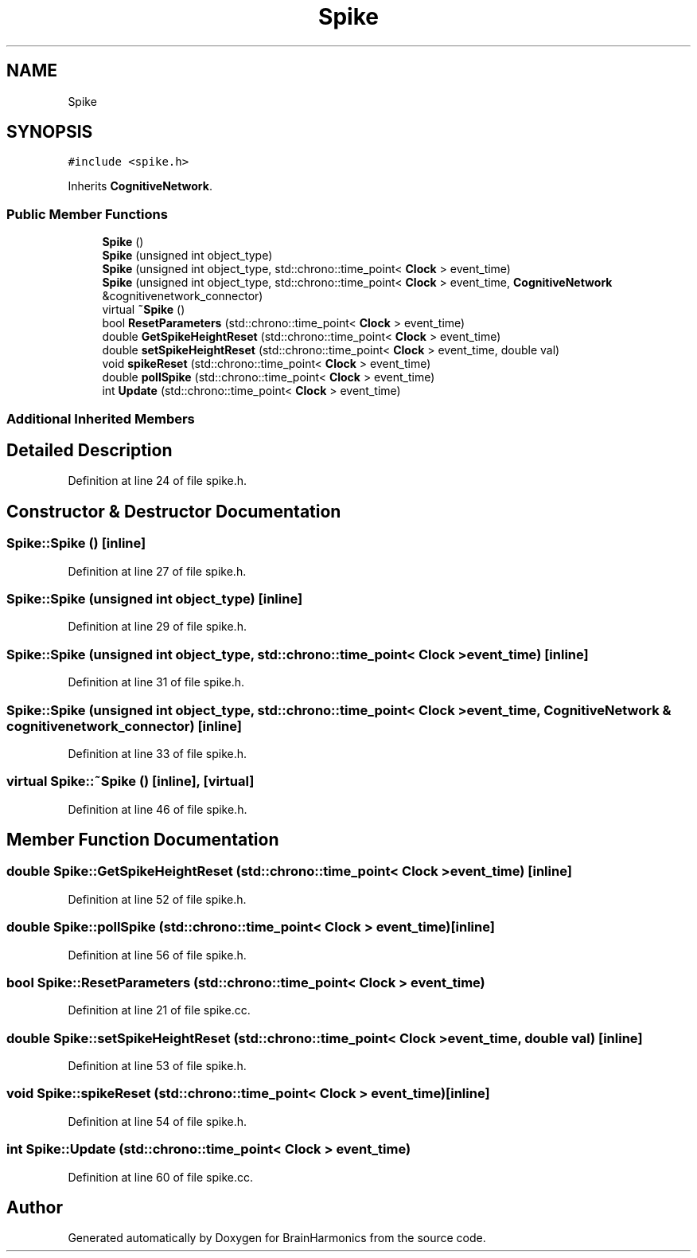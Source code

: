 .TH "Spike" 3 "Tue Oct 10 2017" "Version 0.1" "BrainHarmonics" \" -*- nroff -*-
.ad l
.nh
.SH NAME
Spike
.SH SYNOPSIS
.br
.PP
.PP
\fC#include <spike\&.h>\fP
.PP
Inherits \fBCognitiveNetwork\fP\&.
.SS "Public Member Functions"

.in +1c
.ti -1c
.RI "\fBSpike\fP ()"
.br
.ti -1c
.RI "\fBSpike\fP (unsigned int object_type)"
.br
.ti -1c
.RI "\fBSpike\fP (unsigned int object_type, std::chrono::time_point< \fBClock\fP > event_time)"
.br
.ti -1c
.RI "\fBSpike\fP (unsigned int object_type, std::chrono::time_point< \fBClock\fP > event_time, \fBCognitiveNetwork\fP &cognitivenetwork_connector)"
.br
.ti -1c
.RI "virtual \fB~Spike\fP ()"
.br
.ti -1c
.RI "bool \fBResetParameters\fP (std::chrono::time_point< \fBClock\fP > event_time)"
.br
.ti -1c
.RI "double \fBGetSpikeHeightReset\fP (std::chrono::time_point< \fBClock\fP > event_time)"
.br
.ti -1c
.RI "double \fBsetSpikeHeightReset\fP (std::chrono::time_point< \fBClock\fP > event_time, double val)"
.br
.ti -1c
.RI "void \fBspikeReset\fP (std::chrono::time_point< \fBClock\fP > event_time)"
.br
.ti -1c
.RI "double \fBpollSpike\fP (std::chrono::time_point< \fBClock\fP > event_time)"
.br
.ti -1c
.RI "int \fBUpdate\fP (std::chrono::time_point< \fBClock\fP > event_time)"
.br
.in -1c
.SS "Additional Inherited Members"
.SH "Detailed Description"
.PP 
Definition at line 24 of file spike\&.h\&.
.SH "Constructor & Destructor Documentation"
.PP 
.SS "Spike::Spike ()\fC [inline]\fP"

.PP
Definition at line 27 of file spike\&.h\&.
.SS "Spike::Spike (unsigned int object_type)\fC [inline]\fP"

.PP
Definition at line 29 of file spike\&.h\&.
.SS "Spike::Spike (unsigned int object_type, std::chrono::time_point< \fBClock\fP > event_time)\fC [inline]\fP"

.PP
Definition at line 31 of file spike\&.h\&.
.SS "Spike::Spike (unsigned int object_type, std::chrono::time_point< \fBClock\fP > event_time, \fBCognitiveNetwork\fP & cognitivenetwork_connector)\fC [inline]\fP"

.PP
Definition at line 33 of file spike\&.h\&.
.SS "virtual Spike::~Spike ()\fC [inline]\fP, \fC [virtual]\fP"

.PP
Definition at line 46 of file spike\&.h\&.
.SH "Member Function Documentation"
.PP 
.SS "double Spike::GetSpikeHeightReset (std::chrono::time_point< \fBClock\fP > event_time)\fC [inline]\fP"

.PP
Definition at line 52 of file spike\&.h\&.
.SS "double Spike::pollSpike (std::chrono::time_point< \fBClock\fP > event_time)\fC [inline]\fP"

.PP
Definition at line 56 of file spike\&.h\&.
.SS "bool Spike::ResetParameters (std::chrono::time_point< \fBClock\fP > event_time)"

.PP
Definition at line 21 of file spike\&.cc\&.
.SS "double Spike::setSpikeHeightReset (std::chrono::time_point< \fBClock\fP > event_time, double val)\fC [inline]\fP"

.PP
Definition at line 53 of file spike\&.h\&.
.SS "void Spike::spikeReset (std::chrono::time_point< \fBClock\fP > event_time)\fC [inline]\fP"

.PP
Definition at line 54 of file spike\&.h\&.
.SS "int Spike::Update (std::chrono::time_point< \fBClock\fP > event_time)"

.PP
Definition at line 60 of file spike\&.cc\&.

.SH "Author"
.PP 
Generated automatically by Doxygen for BrainHarmonics from the source code\&.
